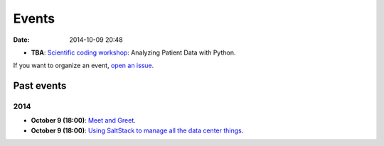 ======
Events
======

:date: 2014-10-09 20:48

* **TBA**: `Scientific coding workshop <{filename}/pages/scientific_coding.rst>`_: Analyzing Patient Data with Python.

If you want to organize an event, `open an issue <https://github.com/qmcs/qmcs.github.io/issues/new>`_.

Past events
===========

2014
----

* **October 9 (18:00)**: `Meet and Greet <https://www.facebook.com/events/569755179822789/>`_.
* **October 9 (18:00)**: `Using SaltStack to manage all the data center things <http://www.meetup.com/SaltStack-user-group-London/events/209084312/>`_.
